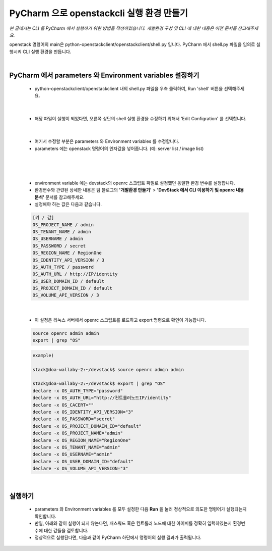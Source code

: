 ==========================================================
PyCharm 으로 openstackcli 실행 환경 만들기
==========================================================

*본 글에서는 CLI 를 PyCharm 에서 실행하기 위한 방법을 작성하였습니다. 개발환경 구성 및 CLI 에 대한 내용은 이전 문서를 참고해주세요.*

openstack 명령어의 main은 python-openstackclient/openstackclient/shell.py 입니다.
PyCharm 에서 shell.py 파일을 임의로 실행시켜 CLI 실행 환경을 만듭니다.

|

PyCharm 에서 parameters 와 Environment variables 설정하기
~~~~~~~~~~~~~~~~~~~~~~~~~~~~~~~~~~~~~~~~~~~~~~~~~~~~~~~~~~~~~~~~~
 - python-openstackclient/openstackclient 내의 shell.py 파일을 우측 클릭하여, Run \'shell\' 버튼을 선택해주세요.

 .. image:: ../images/project_cli_01.png

|

 - 해당 파일이 실행이 되었다면, 오른쪽 상단의 shell 실행 환경을 수정하기 위해서 \'Edit Configration\' 를 선택합니다.

 .. image:: ../images/project_cli_02.png

|

 - 여기서 수정할 부분은 parameters 와 Environment variables 를 수정합니다.
 - parameters 에는 openstack 명령어의 인자값을 넣어줍니다. (예: server list / image list)

 .. image:: ../images/project_cli_03.png

|

 .. image:: ../images/project_cli_04.png

|

 - environment variable 에는 devstack의 openrc 스크립트 파일로 설정했던 동일한 환경 변수를 설정합니다.
 - 환경변수와 관련된 상세한 내용은 팀 블로그의 **\'개발환경 만들기\'** > **\'DevStack 에서 CLI 이용하기 및 openrc 내용 분석\'** 문서를 참고해주세요.
 - 설정해야 하는 값은 다음과 같습니다.

 .. code-block:: none

    [키 / 값]
    OS_PROJECT_NAME / admin
    OS_TENANT_NAME / admin
    OS_USERNAME / admin
    OS_PASSWORD / secret
    OS_REGION_NAME / RegionOne
    OS_IDENTITY_API_VERSION / 3
    OS_AUTH_TYPE / password
    OS_AUTH_URL / http://IP/identity
    OS_USER_DOMAIN_ID / default
    OS_PROJECT_DOMAIN_ID / default
    OS_VOLUME_API_VERSION / 3

|

 - 이 설정은 리눅스 서버에서 openrc 스크립트를 로드하고 export 명령으로 확인이 가능합니다.

 .. code-block:: none

    source openrc admin admin
    export | grep "OS"

 .. code-block:: none

    example)

    stack@doa-wallaby-2:~/devstack$ source openrc admin admin

    stack@doa-wallaby-2:~/devstack$ export | grep "OS"
    declare -x OS_AUTH_TYPE="password"
    declare -x OS_AUTH_URL="http://컨트롤러노드IP/identity"
    declare -x OS_CACERT=""
    declare -x OS_IDENTITY_API_VERSION="3"
    declare -x OS_PASSWORD="secret"
    declare -x OS_PROJECT_DOMAIN_ID="default"
    declare -x OS_PROJECT_NAME="admin"
    declare -x OS_REGION_NAME="RegionOne"
    declare -x OS_TENANT_NAME="admin"
    declare -x OS_USERNAME="admin"
    declare -x OS_USER_DOMAIN_ID="default"
    declare -x OS_VOLUME_API_VERSION="3"

|

실행하기
~~~~~~~~~~~~~~~~~~~~~~

 - parameters 와 Environment variables 를 모두 설정한 다음 **Run** 을 눌러 정상적으로 의도한 명령어가 실행되는지 확인합니다.
 - 만일, 아래와 같이 실행이 되지 않는다면, 패스워드 혹은 컨트롤러 노드에 대한 아이피를 정확히 입력하였는지 환경변수에 대한 값들을 검토합니다.
 - 정상적으로 실행된다면, 다음과 같이 PyCharm 하단에서 명령어의 실행 결과가 출력됩니다.

 .. image:: ../images/project_cli_05.png
